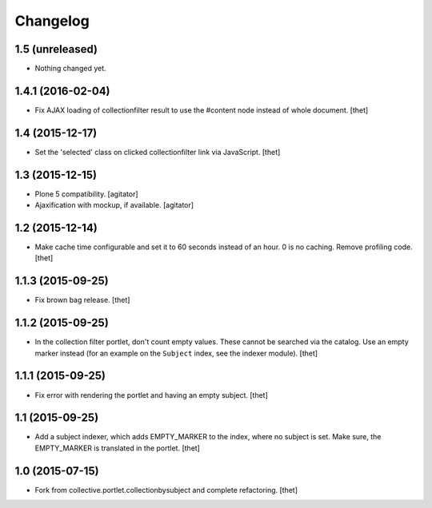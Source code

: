 Changelog
=========

1.5 (unreleased)
----------------

- Nothing changed yet.


1.4.1 (2016-02-04)
------------------

- Fix AJAX loading of collectionfilter result to use the #content node instead of whole document.
  [thet]


1.4 (2015-12-17)
----------------

- Set the 'selected' class on clicked collectionfilter link via JavaScript.
  [thet]


1.3 (2015-12-15)
----------------

- Plone 5 compatibility.
  [agitator]

- Ajaxification with mockup, if available.
  [agitator]


1.2 (2015-12-14)
----------------

- Make cache time configurable and set it to 60 seconds instead of an hour.
  0 is no caching.
  Remove profiling code.
  [thet]


1.1.3 (2015-09-25)
------------------

- Fix brown bag release.
  [thet]


1.1.2 (2015-09-25)
------------------

- In the collection filter portlet, don't count empty values. These cannot be
  searched via the catalog. Use an empty marker instead (for an example on the
  ``Subject`` index, see the indexer module).
  [thet]


1.1.1 (2015-09-25)
------------------

- Fix error with rendering the portlet and having an empty subject.
  [thet]


1.1 (2015-09-25)
----------------

- Add a subject indexer, which adds EMPTY_MARKER to the index, where no subject
  is set. Make sure, the EMPTY_MARKER is translated in the portlet.
  [thet]


1.0 (2015-07-15)
----------------

- Fork from collective.portlet.collectionbysubject and complete refactoring.
  [thet]
